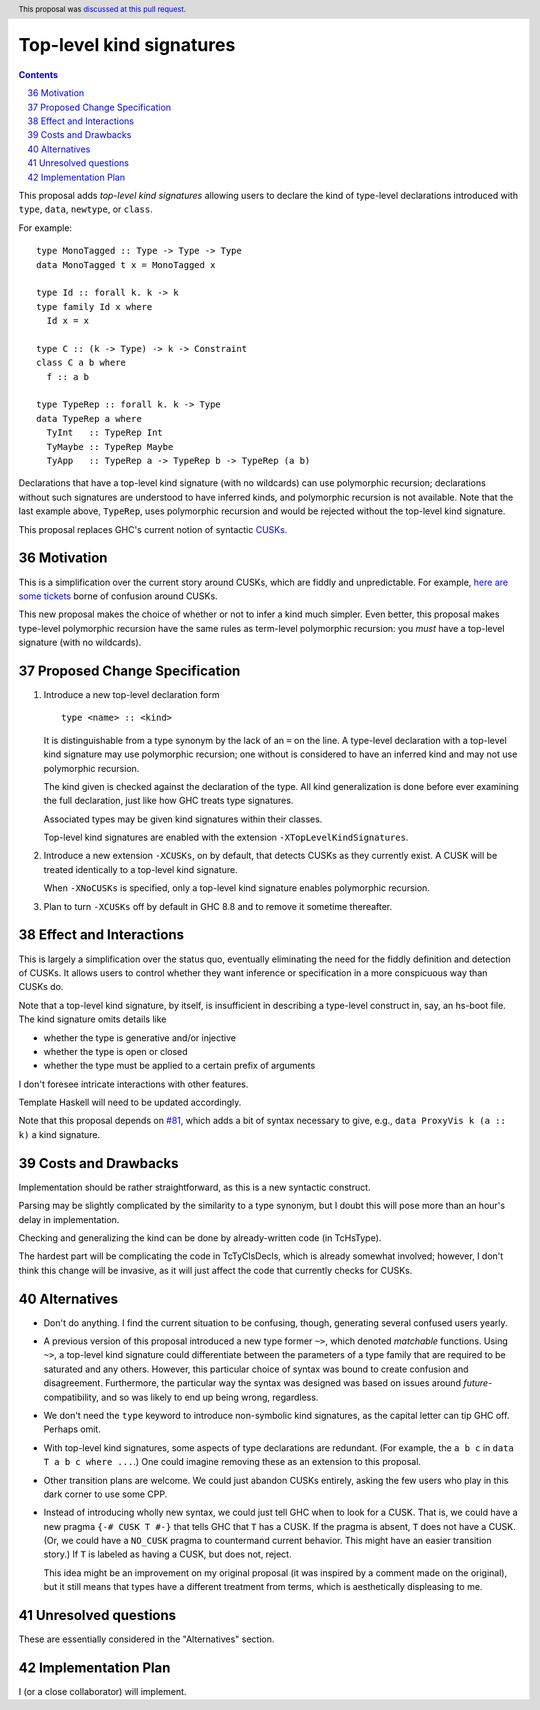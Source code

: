 Top-level kind signatures
=========================

.. proposal-number:: 36
.. ticket-url::
.. implemented::
.. highlight:: haskell
.. header:: This proposal was `discussed at this pull request <https://github.com/ghc-proposals/ghc-proposals/pull/54>`_.
.. sectnum::
   :start: 36
.. contents::


This proposal adds *top-level kind signatures* allowing users to declare the kind of
type-level declarations introduced with ``type``, ``data``, ``newtype``, or ``class``.

For example::

  type MonoTagged :: Type -> Type -> Type
  data MonoTagged t x = MonoTagged x

  type Id :: forall k. k -> k
  type family Id x where
    Id x = x

  type C :: (k -> Type) -> k -> Constraint
  class C a b where
    f :: a b

  type TypeRep :: forall k. k -> Type
  data TypeRep a where
    TyInt   :: TypeRep Int
    TyMaybe :: TypeRep Maybe
    TyApp   :: TypeRep a -> TypeRep b -> TypeRep (a b)

Declarations that have a top-level kind signature (with no wildcards)
can use polymorphic recursion; declarations
without such signatures are understood to have inferred kinds, and polymorphic
recursion is not available. Note that the last example above, ``TypeRep``, uses
polymorphic recursion and would be rejected without the top-level kind signature.

This proposal replaces GHC's current notion of syntactic
CUSKs_.

.. _CUSKs: https://downloads.haskell.org/~ghc/latest/docs/html/users_guide/glasgow_exts.html#complete-user-supplied-kind-signatures-and-polymorphic-recursion


Motivation
------------
This is a simplification over the current story around CUSKs, which are fiddly and
unpredictable. For example, here_ are_ some_ tickets_ borne of confusion around CUSKs.

.. _here: https://gitlab.haskell.org/ghc/ghc/issues/12928
.. _are: https://gitlab.haskell.org/ghc/ghc/issues/10141
.. _some: https://gitlab.haskell.org/ghc/ghc/issues/13109
.. _tickets: https://gitlab.haskell.org/ghc/ghc/issues/13761

This new proposal makes the choice of whether or not to infer a kind much simpler.
Even better, this proposal makes type-level polymorphic recursion have the same rules
as term-level polymorphic recursion: you *must* have a top-level signature (with no
wildcards).

Proposed Change Specification
-----------------------------

1. Introduce a new top-level declaration form ::

     type <name> :: <kind>

   It is distinguishable from a type synonym by the lack of an ``=`` on the line. A
   type-level declaration with a top-level kind signature may use polymorphic recursion;
   one without is considered to have an inferred kind and may not use polymorphic recursion.

   The kind given is checked against the declaration of the type. All kind generalization
   is done before ever examining the full declaration, just like how GHC treats type
   signatures.

   Associated types may be given kind signatures within their classes.

   Top-level kind signatures are enabled with the extension ``-XTopLevelKindSignatures``.

2. Introduce a new extension ``-XCUSKs``, on by default, that detects CUSKs as they
   currently exist. A CUSK will be treated identically to a top-level kind signature.

   When ``-XNoCUSKs`` is specified, only a top-level kind signature enables
   polymorphic recursion.

3. Plan to turn ``-XCUSKs`` off by default in GHC 8.8 and to remove it sometime thereafter.

Effect and Interactions
-----------------------
This is largely a simplification over the status quo, eventually eliminating the need for
the fiddly definition and detection of CUSKs. It allows users to control whether they want
inference or specification in a more conspicuous way than CUSKs do.

Note that a top-level kind signature, by itself, is insufficient in describing a type-level
construct in, say, an hs-boot file. The kind signature omits details like

* whether the type is generative and/or injective

* whether the type is open or closed

* whether the type must be applied to a certain prefix of arguments

I don't foresee intricate interactions with other features.

Template Haskell will need to be updated accordingly.

Note that this proposal depends on `#81`_, which adds a bit of syntax necessary
to give, e.g., ``data ProxyVis k (a :: k)`` a kind signature.

.. _`#81`: https://github.com/ghc-proposals/ghc-proposals/pull/81

Costs and Drawbacks
-------------------
Implementation should be rather straightforward, as this is a new syntactic construct.

Parsing may be slightly complicated by the similarity to a type synonym, but I doubt this
will pose more than an hour's delay in implementation.

Checking and generalizing the kind can be done by already-written code (in TcHsType).

The hardest part will be complicating the code in TcTyClsDecls, which is already somewhat
involved; however, I don't think this change will be invasive, as it will just affect the
code that currently checks for CUSKs.

Alternatives
------------

* Don't do anything. I find the current situation to be confusing, though, generating
  several confused users yearly.

* A previous version of this proposal introduced a new type former ``~>``, which denoted
  *matchable* functions. Using ``~>``, a top-level kind signature could differentiate
  between the parameters of a type family that are required to be saturated and any others.
  However, this particular choice of syntax was bound to create confusion and disagreement.
  Furthermore, the particular way the syntax was designed was based on issues around
  *future*\-compatibility, and so was likely to end up being wrong, regardless.

* We don't need the ``type`` keyword to introduce non-symbolic kind signatures, as the
  capital letter can tip GHC off. Perhaps omit.

* With top-level kind signatures, some aspects of type declarations are redundant.
  (For example, the ``a b c`` in ``data T a b c where ...``.) One could imagine removing
  these as an extension to this proposal.

* Other transition plans are welcome. We could just abandon CUSKs entirely, asking the
  few users who play in this dark corner to use some CPP.

* Instead of introducing wholly new syntax, we could just tell GHC when to look for a CUSK.
  That is, we could have a new pragma ``{-# CUSK T #-}`` that tells GHC that ``T`` has a
  CUSK. If the pragma is absent, ``T`` does not have a CUSK. (Or, we could have a
  ``NO_CUSK`` pragma to countermand current behavior. This might have an easier transition
  story.) If ``T`` is labeled as having a CUSK, but does not, reject.

  This idea might be an improvement on my original proposal (it was inspired by a comment
  made on the original), but it still means that types have a different treatment from
  terms, which is aesthetically displeasing to me.


Unresolved questions
--------------------
These are essentially considered in the "Alternatives" section.


Implementation Plan
-------------------
I (or a close collaborator) will implement.
